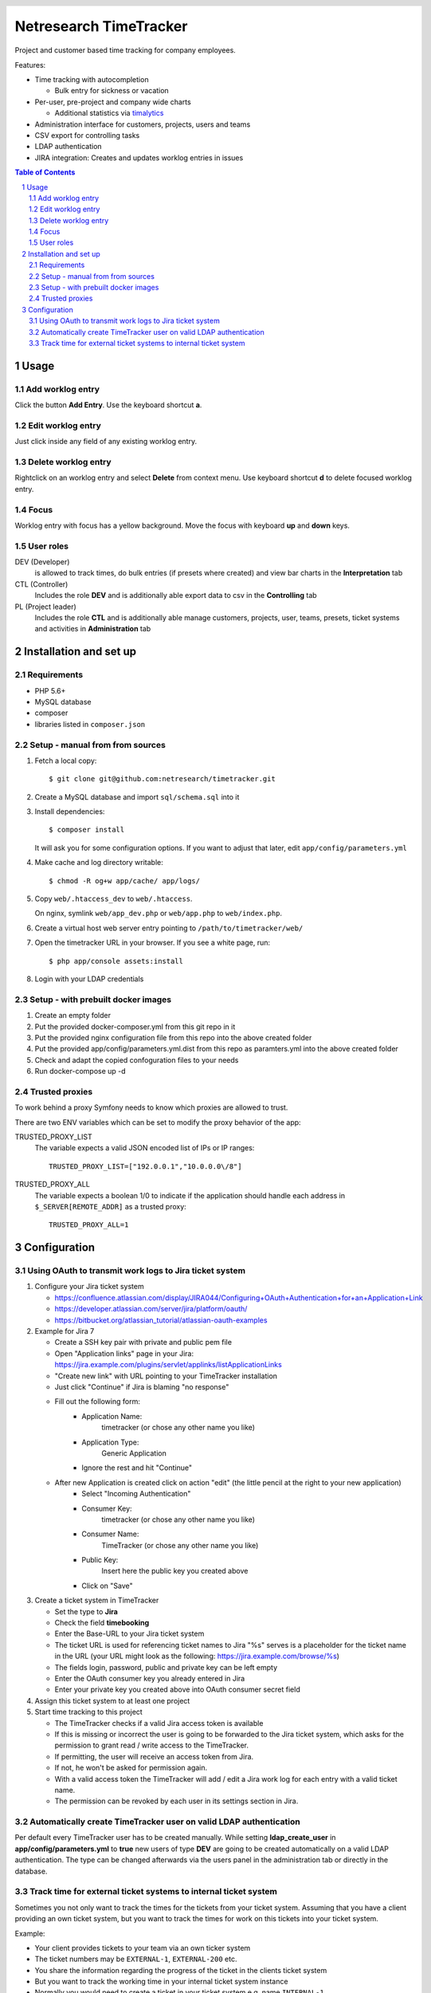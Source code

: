 .. header::
   .. image:: doc/netresearch.jpg
      :height: 50px
      :align: left

=======================
Netresearch TimeTracker
=======================
Project and customer based time tracking for company employees.

Features:

- Time tracking with autocompletion

  - Bulk entry for sickness or vacation
- Per-user, pre-project and company wide charts

  - Additional statistics via timalytics__
- Administration interface for customers, projects, users and teams
- CSV export for controlling tasks
- LDAP authentication
- JIRA integration: Creates and updates worklog entries in issues


__ https://github.com/netresearch/timalytics



.. sectnum::

.. contents:: Table of Contents

Usage
=====

Add worklog entry
-----------------

Click the button **Add Entry**.
Use the keyboard shortcut **a**.

Edit worklog entry
------------------

Just click inside any field of any existing worklog entry.

Delete worklog entry
--------------------

Rightclick on an worklog entry and select **Delete** from context menu.
Use keyboard shortcut **d** to delete focused worklog entry.

Focus
-----

Worklog entry with focus has a yellow background.
Move the focus with keyboard **up** and **down** keys.

User roles
----------

DEV (Developer)
  is allowed to track times, do bulk entries (if presets where created) and view bar charts in the
  **Interpretation** tab

CTL (Controller)
  Includes the role **DEV** and is additionally able export data to csv in the **Controlling** tab

PL (Project leader)
  Includes the role **CTL** and is additionally able manage customers, projects, user, teams, presets,
  ticket systems and activities in **Administration** tab


Installation and set up
=======================

Requirements
------------
- PHP 5.6+
- MySQL database
- composer
- libraries listed in ``composer.json``


Setup - manual from from sources
--------------------------------

#. Fetch a local copy::

     $ git clone git@github.com:netresearch/timetracker.git

#. Create a MySQL database and import ``sql/schema.sql`` into it
#. Install dependencies::

     $ composer install

   It will ask you for some configuration options.
   If you want to adjust that later, edit ``app/config/parameters.yml``

#. Make cache and log directory writable::

     $ chmod -R og+w app/cache/ app/logs/

#. Copy ``web/.htaccess_dev`` to ``web/.htaccess``.

   On nginx, symlink ``web/app_dev.php`` or ``web/app.php``
   to ``web/index.php``.
#. Create a virtual host web server entry
   pointing to ``/path/to/timetracker/web/``
#. Open the timetracker URL in your browser. If you see a white page, run::

     $ php app/console assets:install
#. Login with your LDAP credentials


Setup - with prebuilt docker images
-----------------------------------

#. Create an empty folder
#. Put the provided docker-composer.yml from this git repo in it
#. Put the provided nginx configuration file from this repo into the above created folder
#. Put the provided app/config/parameters.yml.dist from this repo as paramters.yml into the above created folder
#. Check and adapt the copied confoguration files to your needs
#. Run docker-compose up -d


Trusted proxies
---------------

To work behind a proxy Symfony needs to know which proxies are allowed to trust.

There are two ENV variables which can be set to modify the proxy behavior of the
app:

TRUSTED_PROXY_LIST
  The variable expects a valid JSON encoded list of IPs or IP ranges::

    TRUSTED_PROXY_LIST=["192.0.0.1","10.0.0.0\/8"]

TRUSTED_PROXY_ALL
  The variable expects a boolean 1/0 to indicate if the application
  should handle each address in ``$_SERVER[REMOTE_ADDR]`` as a trusted proxy::

    TRUSTED_PROXY_ALL=1


Configuration
=============

Using OAuth to transmit work logs to Jira ticket system
-------------------------------------------------------

#. Configure your Jira ticket system

   - https://confluence.atlassian.com/display/JIRA044/Configuring+OAuth+Authentication+for+an+Application+Link
   - https://developer.atlassian.com/server/jira/platform/oauth/
   - https://bitbucket.org/atlassian_tutorial/atlassian-oauth-examples

#. Example for Jira 7

   - Create a SSH key pair with private and public pem file
   - Open "Application links" page in your Jira: https://jira.example.com/plugins/servlet/applinks/listApplicationLinks
   - "Create new link" with URL pointing to your TimeTracker installation
   - Just click "Continue" if Jira is blaming "no response"
   - Fill out the following form:
      - Application Name: 
           timetracker (or chose any other name you like)
      - Application Type:
           Generic Application
      - Ignore the rest and hit "Continue"

   - After new Application is created click on action "edit" (the little pencil at the right to your new application)
      - Select "Incoming Authentication"
      - Consumer Key:
           timetracker (or chose any other name you like)
      - Consumer Name:
           TimeTracker (or chose any other name you like)
      - Public Key:
           Insert here the public key you created above
      - Click on "Save"

#. Create a ticket system in TimeTracker

   - Set the type to **Jira**
   - Check the field **timebooking**
   - Enter the Base-URL to your Jira ticket system
   - The ticket URL is used for referencing ticket names to Jira
     "%s" serves is a placeholder for the ticket name in the URL
     (your URL might look as the following: https://jira.example.com/browse/%s)
   - The fields login, password, public and private key can be left empty
   - Enter the OAuth consumer key you already entered in Jira
   - Enter your private key you created above into OAuth consumer secret field

#. Assign this ticket system to at least one project

#. Start time tracking to this project

   - The TimeTracker checks if a valid Jira access token is available
   - If this is missing or incorrect the user is going to be forwarded to the Jira ticket system,
     which asks for the permission to grant read / write access to the TimeTracker.
   - If permitting, the user will receive an access token from Jira.
   - If not, he won't be asked for permission again.
   - With a valid access token the TimeTracker will add / edit a Jira work log for each entry with a valid
     ticket name.
   - The permission can be revoked by each user in its settings section in Jira.

Automatically create TimeTracker user on valid LDAP authentication
------------------------------------------------------------------

Per default every TimeTracker user has to be created manually.
While setting **ldap_create_user** in **app/config/parameters.yml** to **true** new users of type **DEV** are going
to be created automatically on a valid LDAP authentication. The type can be changed afterwards via the
users panel in the administration tab or directly in the database.


Track time for external ticket systems to internal ticket system
----------------------------------------------------------------

Sometimes you not only want to track the times for the tickets from your ticket system.
Assuming that you have a client providing an own ticket system, but you want to track the times
for work on this tickets into your ticket system.

Example:

* Your client provides tickets to your team via an own ticker system
* The ticket numbers may be ``EXTERNAL-1``, ``EXTERNAL-200`` etc.
* You share the information regarding the progress of the ticket in the clients ticket system
* But you want to track the working time in your internal ticket system instance
* Normally you would need to create a ticket in your ticket system e.g. name ``INTERNAL-1``
* You then would be able to book you efforts to ``INTERNAL-1`` via Timetracker
* That's quite ineffective because you always need to create an internal ticket

This feature tries to solve that problem.

#. Create a project in Jira where the external times should be applied to

   #. Create a Jira project the Timetracker user has access to
   #. Ensure that the project provides the issue type ``task``
   #. Let's assume it is named ``Customer Project`` with the key ``INTERNAL``

#. Create the clients ticket system in TimeTracker

   #. Go to ``Administration > Ticket-Sytem`` and create a new one:

      Name:
        e.g. ``Customer ticket system``
      Type:
        ``Jira`` or ``Other`` or what you like

        The type does not effect this feature in any way
      URL:
        e.g. ``https://ticketing.customer.org/%s``

        This is used to generate links in the work log description
      Timebooking:
        No

        This disables any contact to external ticket system

   #. Save the entry

#. Create the external project in TimeTracker

   #. Go to ``Administration > Projects`` and create a new one:

      Name:
        set to e.g. ``Customer Project``
      Ticket-System:
        Select the above created ``Customer ticket system``
      Ticket-Prefix:
        Enter the prefix of your customers project tickets e.g. ``EXTERNAL`` if the tickets are in the form
        ``EXTERNAL-123``
      Active:
        Yes
      "Internal Jira project key":
        select ``INTERNAL``
      "Internal Jira ticket system":
        select your internal ticket system

If everything is correct, the following will happen:

* If you are booking some working time to e.g. ``EXTERNAL-1`` in TimeTracker for project ``Customer Project``
* TimeTracker will reach out for the configured internal Jira instance
* It will search for an issue which name starts with ``EXTERNAL-1`` in the configured internal Jira project
* If it finds an entry, the work log is applied to this entry
* If it does not find an entry, TimeTracker will create a new internal ticket with name ``EXTERNAL-1``
* The link to the ticket in customer Jira will be applied as ticket description
* The work log is applied to the newly created ticket
